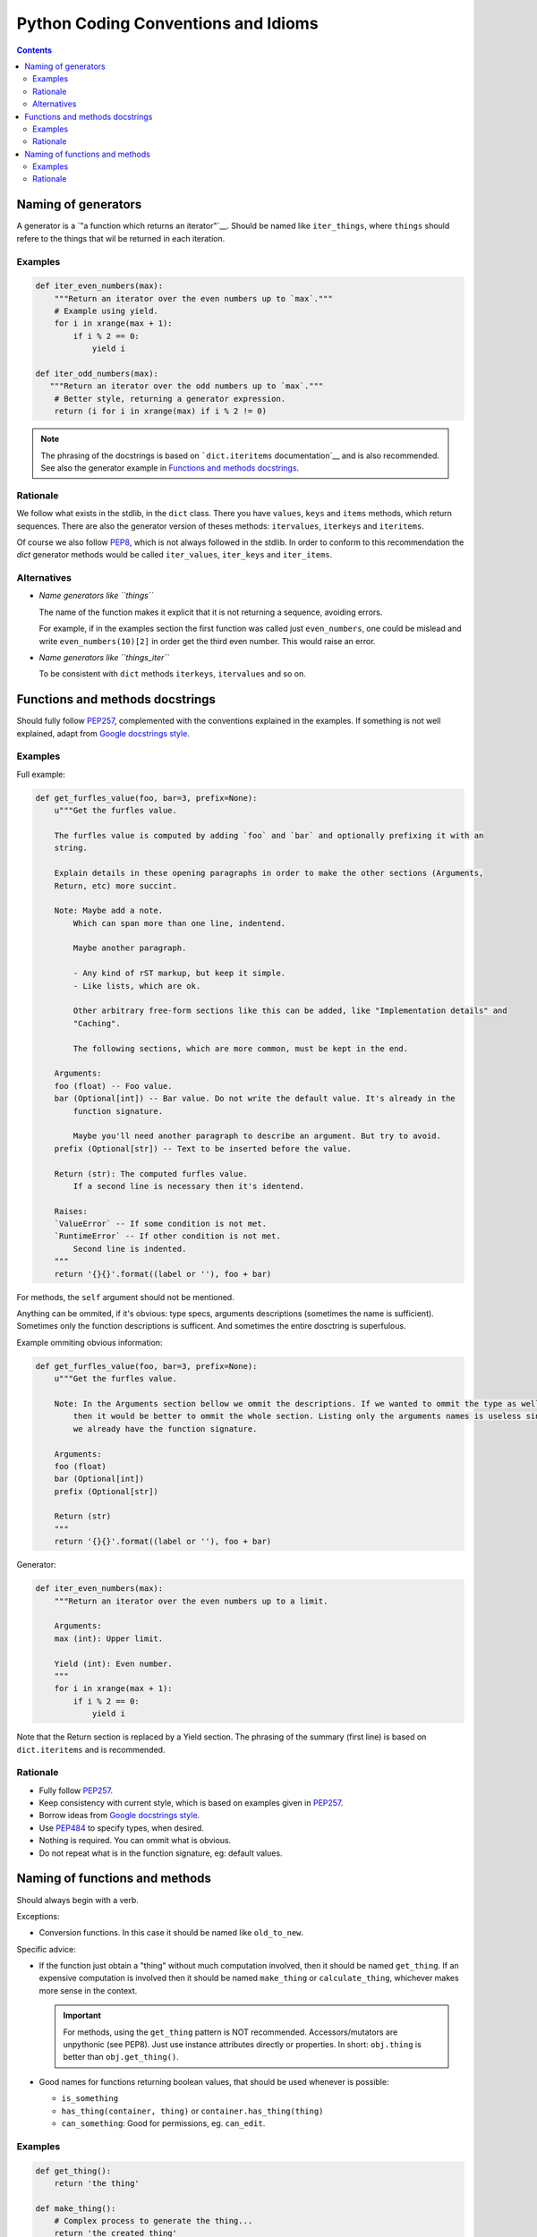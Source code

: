 Python Coding Conventions and Idioms
====================================

.. contents::

Naming of generators 
--------------------

A generator is a `"a function which returns an iterator"`__. Should be named like ``iter_things``, where ``things`` should
refere to the things that wil be returned in each iteration.

__ https://docs.python.org/2/glossary.html#term-generator

Examples
^^^^^^^^

.. code-block:: python

   def iter_even_numbers(max):
       """Return an iterator over the even numbers up to `max`."""
       # Example using yield.
       for i in xrange(max + 1):
           if i % 2 == 0:
               yield i

   def iter_odd_numbers(max):
      """Return an iterator over the odd numbers up to `max`."""
       # Better style, returning a generator expression.
       return (i for i in xrange(max) if i % 2 != 0)

.. NOTE::
   The phrasing of the docstrings is based on ```dict.iteritems`` documentation`__ and is also recommended.
   See also the generator example in `Functions and methods docstrings`_.
   
__ https://docs.python.org/2/library/stdtypes.html#dict.iteritems

Rationale
^^^^^^^^^

We follow what exists in the stdlib, in the ``dict`` class. There you have ``values``, ``keys`` and ``items`` methods,
which return sequences. There are also the generator version of theses methods: ``itervalues``, ``iterkeys`` and ``iteritems``. 

Of course we also follow PEP8_, which is not always followed in the stdlib. In order to conform to this recommendation the `dict` 
generator methods would be called  ``iter_values``, ``iter_keys`` and ``iter_items``.

Alternatives
^^^^^^^^^^^^

- *Name generators like ``things``*

  The name of the function makes it explicit that it is not returning a sequence, avoiding errors.

  For example, if in the examples section the first function was called just ``even_numbers``, one could be mislead and write 
  ``even_numbers(10)[2]`` in order get the third even number. This would raise an error.
  
- *Name generators like ``things_iter``*
  
  To be consistent with ``dict`` methods ``iterkeys``, ``itervalues`` and so on.
  
  
Functions and methods docstrings
--------------------------------

Should fully follow PEP257_, complemented with the conventions explained in the examples. If something is not well explained,
adapt from `Google docstrings style`_.

Examples
^^^^^^^^

Full example:

.. code-block:: python

   def get_furfles_value(foo, bar=3, prefix=None):
       u"""Get the furfles value.
       
       The furfles value is computed by adding `foo` and `bar` and optionally prefixing it with an
       string.
       
       Explain details in these opening paragraphs in order to make the other sections (Arguments, 
       Return, etc) more succint.
       
       Note: Maybe add a note.
           Which can span more than one line, indentend.
           
           Maybe another paragraph.
           
           - Any kind of rST markup, but keep it simple.
           - Like lists, which are ok.
           
           Other arbitrary free-form sections like this can be added, like "Implementation details" and 
           "Caching".
           
           The following sections, which are more common, must be kept in the end.
                    
       Arguments:
       foo (float) -- Foo value.
       bar (Optional[int]) -- Bar value. Do not write the default value. It's already in the
           function signature.
           
           Maybe you'll need another paragraph to describe an argument. But try to avoid.           
       prefix (Optional[str]) -- Text to be inserted before the value.                     
       
       Return (str): The computed furfles value.
           If a second line is necessary then it's identend.
           
       Raises:
       `ValueError` -- If some condition is not met. 
       `RuntimeError` -- If other condition is not met.
           Second line is indented.
       """
       return '{}{}'.format((label or ''), foo + bar)

For methods, the ``self`` argument should not be mentioned.

Anything can be ommited, if it's obvious: type specs, arguments descriptions (sometimes the name is sufficient). Sometimes
only the function descriptions is sufficent. And sometimes the entire dosctring is superfulous.

Example ommiting obvious information:

.. code-block:: python

   def get_furfles_value(foo, bar=3, prefix=None):
       u"""Get the furfles value.
       
       Note: In the Arguments section bellow we ommit the descriptions. If we wanted to ommit the type as well 
           then it would be better to ommit the whole section. Listing only the arguments names is useless since
           we already have the function signature.

       Arguments:
       foo (float)
       bar (Optional[int])
       prefix (Optional[str])           
       
       Return (str)
       """
       return '{}{}'.format((label or ''), foo + bar)

Generator:


.. code-block:: python

   def iter_even_numbers(max):
       """Return an iterator over the even numbers up to a limit.
       
       Arguments:
       max (int): Upper limit.
       
       Yield (int): Even number.
       """
       for i in xrange(max + 1):
           if i % 2 == 0:
               yield i

Note that the Return section is replaced by a Yield section. The phrasing of the summary (first line) is based on 
``dict.iteritems`` and is recommended.

Rationale
^^^^^^^^^

- Fully follow PEP257_.
- Keep consistency with current style, which is based on examples given in PEP257_.
- Borrow ideas from `Google docstrings style`_.
- Use PEP484_ to specify types, when desired.
- Nothing is required. You can ommit what is obvious.
- Do not repeat what is in the function signature, eg: default values.


Naming of functions and methods
-------------------------------

Should always begin with a verb. 

Exceptions: 

- Conversion functions. In this case it should be named like ``old_to_new``.

Specific advice:

- If the function just obtain a "thing" without much computation involved, then it should be named ``get_thing``.
  If an expensive computation is involved then it should be named ``make_thing`` or ``calculate_thing``, whichever makes 
  more sense in the context.

  .. IMPORTANT::
     For methods, using the ``get_thing`` pattern is NOT recommended. Accessors/mutators are unpythonic (see PEP8). 
     Just use instance attributes directly or properties. In short: ``obj.thing`` is better than ``obj.get_thing()``.

- Good names for functions returning boolean values, that should be used whenever is possible:

  - ``is_something``
  - ``has_thing(container, thing)`` or ``container.has_thing(thing)``
  - ``can_something``: Good for permissions, eg. ``can_edit``.

Examples
^^^^^^^^

.. code-block:: python
   
   def get_thing():
       return 'the thing'
   
   def make_thing():
       # Complex process to generate the thing...
       return 'the created thing'
   
   def miles_to_kilometers(miles):
       # Conversion function.
       return 'converted value'
   
   class MyClass(object):
      
       def calculate_foo(self, arg):
           return 'calculated value'
       
       def is_closed(self):
           return True
       
       def has_person(self, person_id):
           return bar in self._people
       
       @property
       def thing(self):
           # No `get_thing()` here.
           return 'the thing'

Rationale
^^^^^^^^^

Many advise against the use of ``get_thing()`` style, in favor of just ``thing()``. We think that naming functions as 
verbs and variables as nouns is better for consistency. Otherwise everytime you encounter a noun (``thing``) you have to 
find out if its a variable or a function.

Also, see this example:

.. code-block:: python
   
   # Store the value in a variable, so you can use it multiple times after, without calling the function again.
   thing = get_thing()
   
   # If the function was named `thing()` then we would have to choose a non-obvious name for the variable:
   a_thing = thing()
   my_thing = thing()
   t = thing()
   

.. References:

.. _PEP8: https://www.python.org/dev/peps/pep-0008
.. _PEP257: https://www.python.org/dev/peps/pep-0257
.. _PEP484: https://www.python.org/dev/peps/pep-0484/
.. _`Google docstrings style`: https://sphinxcontrib-napoleon.readthedocs.io/en/latest/example_google.html
